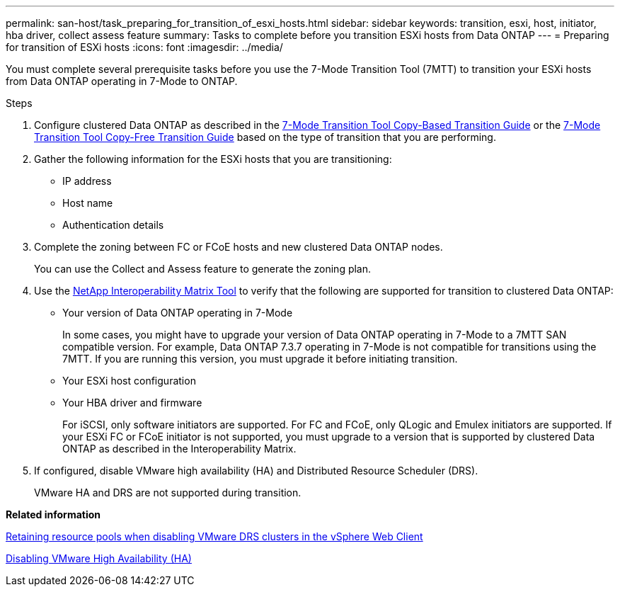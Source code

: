 ---
permalink: san-host/task_preparing_for_transition_of_esxi_hosts.html
sidebar: sidebar
keywords: transition, esxi, host, initiator, hba driver, collect assess feature
summary: Tasks to complete before you transition ESXi hosts from Data ONTAP
---
= Preparing for transition of ESXi hosts
:icons: font
:imagesdir: ../media/

//
//Fix copy based/free links
//25-June-2021 Added keywords and tweaked summary
//

[.lead]
You must complete several prerequisite tasks before you use the 7-Mode Transition Tool (7MTT) to transition your ESXi hosts from Data ONTAP operating in 7-Mode to ONTAP.

.Steps
. Configure clustered Data ONTAP as described in the link:http://docs.netapp.com/us-en/ontap-7mode-transition/copy-based/index.html[7-Mode Transition Tool Copy-Based Transition Guide] or the link:https://docs.netapp.com/us-en/ontap-7mode-transition/copy-free/index.html[7-Mode Transition Tool Copy-Free Transition Guide] based on the type of transition that you are performing.
. Gather the following information for the ESXi hosts that you are transitioning:
 ** IP address
 ** Host name
 ** Authentication details
. Complete the zoning between FC or FCoE hosts and new clustered Data ONTAP nodes.
+
You can use the Collect and Assess feature to generate the zoning plan.

. Use the link:https://mysupport.netapp.com/matrix[NetApp Interoperability Matrix Tool] to verify that the following are supported for transition to clustered Data ONTAP:
 ** Your version of Data ONTAP operating in 7-Mode
+
In some cases, you might have to upgrade your version of Data ONTAP operating in 7-Mode to a 7MTT SAN compatible version. For example, Data ONTAP 7.3.7 operating in 7-Mode is not compatible for transitions using the 7MTT. If you are running this version, you must upgrade it before initiating transition.

 ** Your ESXi host configuration
 ** Your HBA driver and firmware
+
For iSCSI, only software initiators are supported. For FC and FCoE, only QLogic and Emulex initiators are supported. If your ESXi FC or FCoE initiator is not supported, you must upgrade to a version that is supported by clustered Data ONTAP as described in the Interoperability Matrix.
. If configured, disable VMware high availability (HA) and Distributed Resource Scheduler (DRS).
+
VMware HA and DRS are not supported during transition.

*Related information*

http://kb.vmware.com/kb/2032893[Retaining resource pools when disabling VMware DRS clusters in the vSphere Web Client]

http://kb.vmware.com/kb/1008025[Disabling VMware High Availability (HA)]
